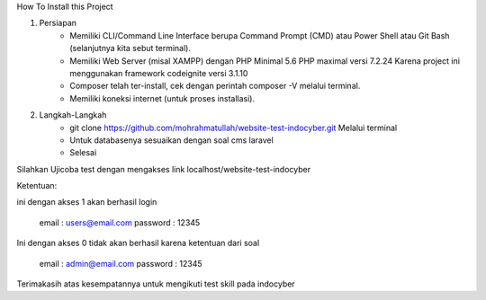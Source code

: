 How To Install this Project

1. Persiapan
	- Memiliki CLI/Command Line Interface berupa Command Prompt (CMD) atau Power Shell atau Git Bash (selanjutnya kita sebut terminal).
	- Memiliki Web Server (misal XAMPP) dengan PHP Minimal 5.6 PHP maximal versi 7.2.24 Karena project ini menggunakan framework codeignite versi 3.1.10
	- Composer telah ter-install, cek dengan perintah composer -V melalui terminal.
	- Memiliki koneksi internet (untuk proses installasi).

2. Langkah-Langkah
	- git clone https://github.com/mohrahmatullah/website-test-indocyber.git Melalui terminal
	- Untuk databasenya sesuaikan dengan soal cms laravel
	- Selesai

Silahkan Ujicoba test dengan mengakses link localhost/website-test-indocyber

Ketentuan:

ini dengan akses 1 akan berhasil login

			email : users@email.com
			password : 12345

Ini dengan akses 0 tidak akan berhasil karena ketentuan dari soal

			email : admin@email.com
			password : 12345

Terimakasih atas kesempatannya untuk mengikuti test skill pada indocyber